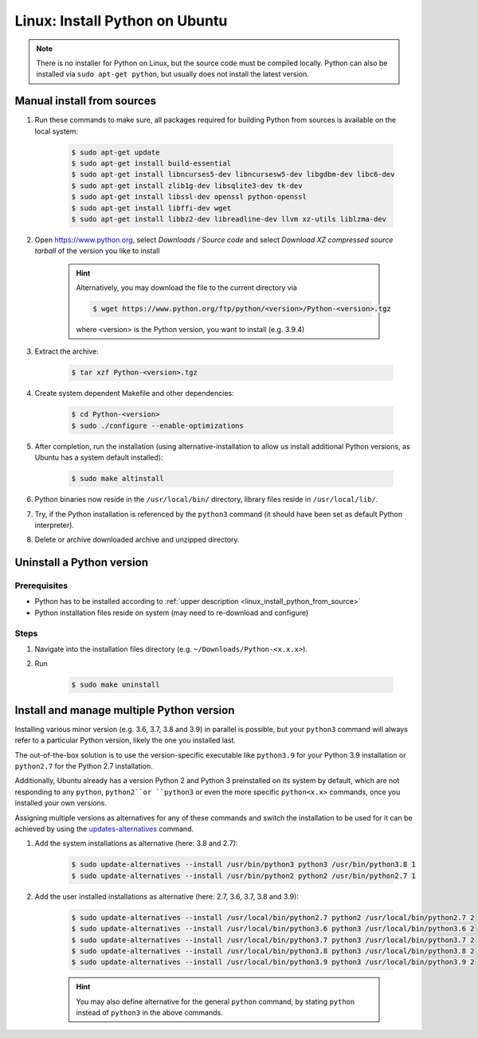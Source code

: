 Linux: Install Python on Ubuntu
===============================
.. note::

    There is no installer for Python on Linux, but the source code must be compiled locally.
    Python can also be installed via ``sudo apt-get python``, but usually does not install
    the latest version.

.. _linux_install_python_from_source:

Manual install from sources
---------------------------
#. Run these commands to make sure, all packages required for building Python from sources
   is available on the local system:

    .. code-block:: bash

        $ sudo apt-get update
        $ sudo apt-get install build-essential
        $ sudo apt-get install libncurses5-dev libncursesw5-dev libgdbm-dev libc6-dev
        $ sudo apt-get install zlib1g-dev libsqlite3-dev tk-dev
        $ sudo apt-get install libssl-dev openssl python-openssl
        $ sudo apt-get install libffi-dev wget
        $ sudo apt-get install libbz2-dev libreadline-dev llvm xz-utils liblzma-dev

#. Open https://www.python.org, select *Downloads / Source code* and select *Download
   XZ compressed source tarball* of the version you like to install

    .. hint::

        Alternatively, you may download the file to the current directory via

        .. code-block:: bash

            $ wget https://www.python.org/ftp/python/<version>/Python-<version>.tgz

        where <version> is the Python version, you want to install (e.g. 3.9.4)

#. Extract the archive:

    .. code-block:: bash

        $ tar xzf Python-<version>.tgz

#. Create system dependent Makefile and other dependencies:

    .. code-block:: bash

        $ cd Python-<version>
        $ sudo ./configure --enable-optimizations

#. After completion, run the installation (using alternative-installation to allow us install
   additional Python versions, as Ubuntu has a system default installed):

    .. code-block:: bash

        $ sudo make altinstall

#. Python binaries now reside in the ``/usr/local/bin/`` directory, library files
   reside in ``/usr/local/lib/``.
#. Try, if the Python installation is referenced by the ``python3`` command (it should
   have been set as default Python interpreter).
#. Delete or archive downloaded archive and unzipped directory.

Uninstall a Python version
--------------------------
Prerequisites
`````````````
* Python has to be installed according to :ref:`upper description <linux_install_python_from_source>`
* Python installation files reside on system (may need to re-download and configure)

Steps
`````
#. Navigate into the installation files directory (e.g. ``~/Downloads/Python-<x.x.x>``).
#. Run

    .. code-block:: bash

        $ sudo make uninstall

Install and manage multiple Python version
------------------------------------------
Installing various minor version (e.g. 3.6, 3.7, 3.8 and 3.9) in parallel is possible,
but your ``python3`` command will always refer to a particular Python version, likely
the one you installed last.

The out-of-the-box solution is to use the version-specific executable like ``python3.9`` for
your Python 3.9 installation or ``python2.7`` for the Python 2.7 installation.

Additionally, Ubuntu already has a version Python 2 and Python 3 preinstalled on its system by default,
which are not responding to any ``python``, ``python2``or ``python3`` or even the more specific
``python<x.x>`` commands, once you installed your own versions.

Assigning multiple versions as alternatives for any of these commands and switch the installation
to be used for it can be achieved by using the `updates-alternatives`_ command.

#. Add the system installations as alternative (here: 3.8 and 2.7):

    .. code-block:: bash

        $ sudo update-alternatives --install /usr/bin/python3 python3 /usr/bin/python3.8 1
        $ sudo update-alternatives --install /usr/bin/python2 python2 /usr/bin/python2.7 1

#. Add the user installed installations as alternative (here: 2.7, 3.6, 3.7, 3.8 and 3.9):

    .. code-block:: bash

        $ sudo update-alternatives --install /usr/local/bin/python2.7 python2 /usr/local/bin/python2.7 2
        $ sudo update-alternatives --install /usr/local/bin/python3.6 python3 /usr/local/bin/python3.6 2
        $ sudo update-alternatives --install /usr/local/bin/python3.7 python3 /usr/local/bin/python3.7 2
        $ sudo update-alternatives --install /usr/local/bin/python3.8 python3 /usr/local/bin/python3.8 2
        $ sudo update-alternatives --install /usr/local/bin/python3.9 python3 /usr/local/bin/python3.9 2

    .. hint::

        You may also define alternative for the general ``python`` command, by stating ``python`` instead
        of ``python3`` in the above commands.

.. _updates-alternatives: https://linux.die.net/man/8/update-alternatives
